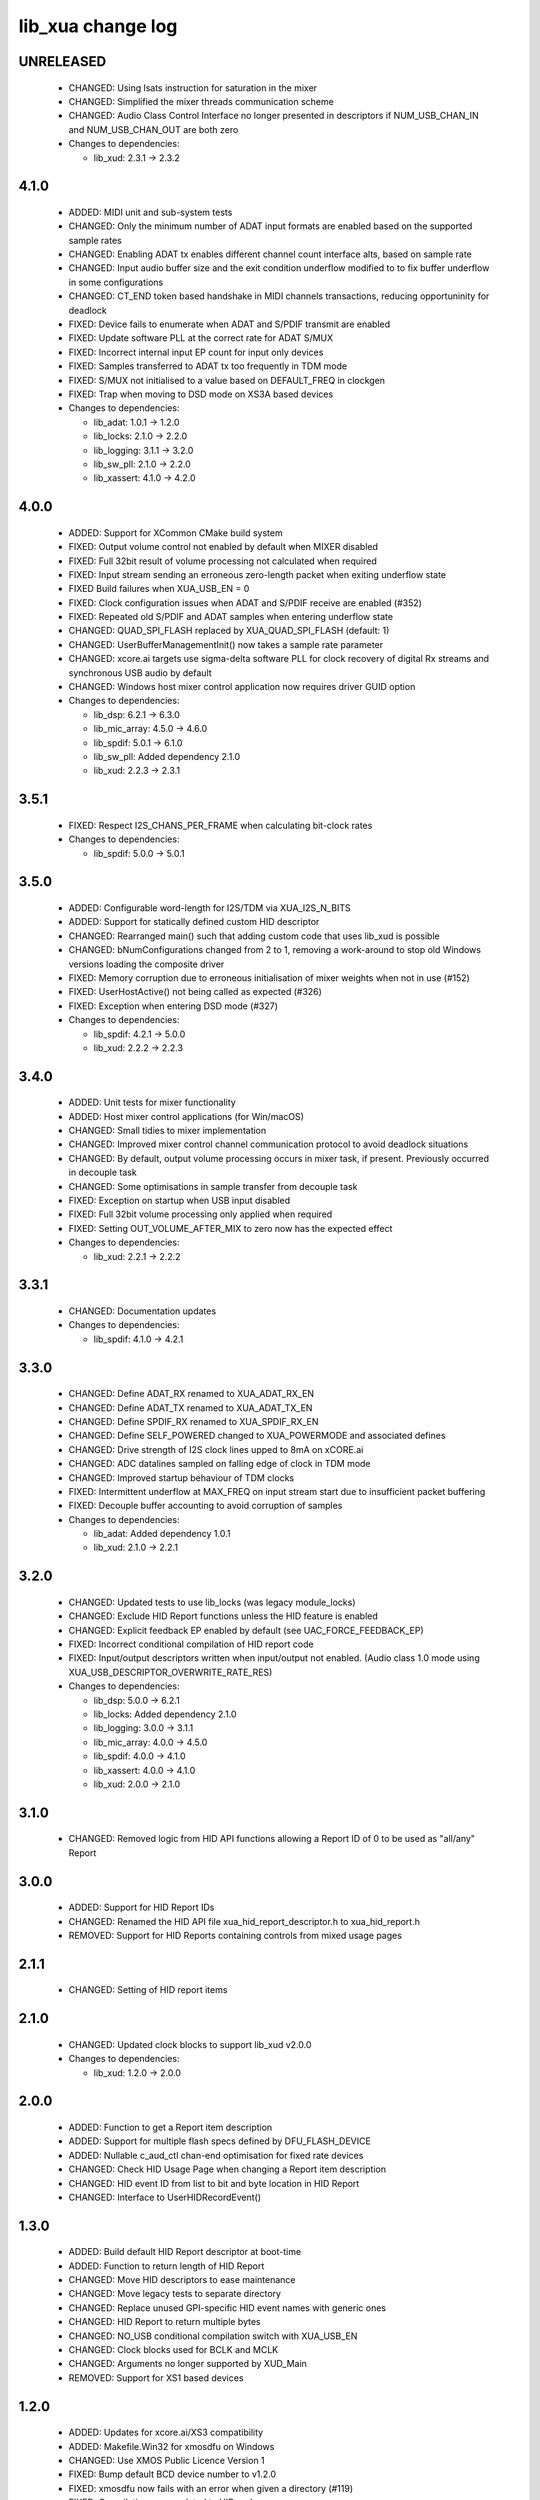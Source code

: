 lib_xua change log
==================

UNRELEASED
----------

  * CHANGED:    Using lsats instruction for saturation in the mixer
  * CHANGED:    Simplified the mixer threads communication scheme
  * CHANGED:    Audio Class Control Interface no longer presented in descriptors if NUM_USB_CHAN_IN
    and NUM_USB_CHAN_OUT are both zero

  * Changes to dependencies:

    - lib_xud: 2.3.1 -> 2.3.2

4.1.0
-----

  * ADDED:     MIDI unit and sub-system tests
  * CHANGED:   Only the minimum number of ADAT input formats are enabled based
    on the supported sample rates
  * CHANGED:   Enabling ADAT tx enables different channel count interface alts,
    based on sample rate
  * CHANGED:   Input audio buffer size and the exit condition underflow modified
    to to fix buffer underflow in some configurations
  * CHANGED:   CT_END token based handshake in MIDI channels transactions,
    reducing opportuninity for deadlock
  * FIXED:     Device fails to enumerate when ADAT and S/PDIF transmit are
    enabled
  * FIXED:     Update software PLL at the correct rate for ADAT S/MUX
  * FIXED:     Incorrect internal input EP count for input only devices
  * FIXED:     Samples transferred to ADAT tx too frequently in TDM mode
  * FIXED:     S/MUX not initialised to a value based on DEFAULT_FREQ in
    clockgen
  * FIXED:     Trap when moving to DSD mode on XS3A based devices

  * Changes to dependencies:

    - lib_adat: 1.0.1 -> 1.2.0

    - lib_locks: 2.1.0 -> 2.2.0

    - lib_logging: 3.1.1 -> 3.2.0

    - lib_sw_pll: 2.1.0 -> 2.2.0

    - lib_xassert: 4.1.0 -> 4.2.0

4.0.0
-----

  * ADDED:     Support for XCommon CMake build system
  * FIXED:     Output volume control not enabled by default when MIXER disabled
  * FIXED:     Full 32bit result of volume processing not calculated when
    required
  * FIXED:     Input stream sending an erroneous zero-length packet when exiting
    underflow state
  * FIXED      Build failures when XUA_USB_EN = 0
  * FIXED:     Clock configuration issues when ADAT and S/PDIF receive are
    enabled (#352)
  * FIXED:     Repeated old S/PDIF and ADAT samples when entering underflow
    state
  * CHANGED:   QUAD_SPI_FLASH replaced by XUA_QUAD_SPI_FLASH (default: 1)
  * CHANGED:   UserBufferManagementInit() now takes a sample rate parameter
  * CHANGED:   xcore.ai targets use sigma-delta software PLL for clock recovery
    of digital Rx streams and synchronous USB audio by default
  * CHANGED:   Windows host mixer control application now requires driver GUID
    option

  * Changes to dependencies:

    - lib_dsp: 6.2.1 -> 6.3.0

    - lib_mic_array: 4.5.0 -> 4.6.0

    - lib_spdif: 5.0.1 -> 6.1.0

    - lib_sw_pll: Added dependency 2.1.0

    - lib_xud: 2.2.3 -> 2.3.1

3.5.1
-----

  * FIXED:     Respect I2S_CHANS_PER_FRAME when calculating bit-clock rates

  * Changes to dependencies:

    - lib_spdif: 5.0.0 -> 5.0.1

3.5.0
-----

  * ADDED:     Configurable word-length for I2S/TDM via XUA_I2S_N_BITS
  * ADDED:     Support for statically defined custom HID descriptor
  * CHANGED:   Rearranged main() such that adding custom code that uses lib_xud
    is possible
  * CHANGED:   bNumConfigurations changed from 2 to 1, removing a work-around to
    stop old Windows versions loading the composite driver
  * FIXED:     Memory corruption due to erroneous initialisation of mixer
    weights when not in use (#152)
  * FIXED:     UserHostActive() not being called as expected (#326)
  * FIXED:     Exception when entering DSD mode (#327)

  * Changes to dependencies:

    - lib_spdif: 4.2.1 -> 5.0.0

    - lib_xud: 2.2.2 -> 2.2.3

3.4.0
-----

  * ADDED:     Unit tests for mixer functionality
  * ADDED:     Host mixer control applications (for Win/macOS)
  * CHANGED:   Small tidies to mixer implementation
  * CHANGED:   Improved mixer control channel communication protocol to avoid
    deadlock situations
  * CHANGED:   By default, output volume processing occurs in mixer task, if
    present. Previously occurred in decouple task
  * CHANGED:   Some optimisations in sample transfer from decouple task
  * FIXED:     Exception on startup when USB input disabled
  * FIXED:     Full 32bit volume processing only applied when required
  * FIXED:     Setting OUT_VOLUME_AFTER_MIX to zero now has the expected effect

  * Changes to dependencies:

    - lib_xud: 2.2.1 -> 2.2.2

3.3.1
-----

  * CHANGED:  Documentation updates

  * Changes to dependencies:

    - lib_spdif: 4.1.0 -> 4.2.1

3.3.0
-----

  * CHANGED:   Define ADAT_RX renamed to XUA_ADAT_RX_EN
  * CHANGED:   Define ADAT_TX renamed to XUA_ADAT_TX_EN
  * CHANGED:   Define SPDIF_RX renamed to XUA_SPDIF_RX_EN
  * CHANGED:   Define SELF_POWERED changed to XUA_POWERMODE and associated
    defines
  * CHANGED:   Drive strength of I2S clock lines upped to 8mA on xCORE.ai
  * CHANGED:   ADC datalines sampled on falling edge of clock in TDM mode
  * CHANGED:   Improved startup behaviour of TDM clocks
  * FIXED:     Intermittent underflow at MAX_FREQ on input stream start due to
    insufficient packet buffering
  * FIXED:     Decouple buffer accounting to avoid corruption of samples

  * Changes to dependencies:

    - lib_adat: Added dependency 1.0.1

    - lib_xud: 2.1.0 -> 2.2.1

3.2.0
-----

  * CHANGED:   Updated tests to use lib_locks (was legacy module_locks)
  * CHANGED:   Exclude HID Report functions unless the HID feature is enabled
  * CHANGED:   Explicit feedback EP enabled by default (see
    UAC_FORCE_FEEDBACK_EP)
  * FIXED:     Incorrect conditional compilation of HID report code
  * FIXED:     Input/output descriptors written when input/output not enabled.
    (Audio class 1.0 mode using XUA_USB_DESCRIPTOR_OVERWRITE_RATE_RES)

  * Changes to dependencies:

    - lib_dsp: 5.0.0 -> 6.2.1

    - lib_locks: Added dependency 2.1.0

    - lib_logging: 3.0.0 -> 3.1.1

    - lib_mic_array: 4.0.0 -> 4.5.0

    - lib_spdif: 4.0.0 -> 4.1.0

    - lib_xassert: 4.0.0 -> 4.1.0

    - lib_xud: 2.0.0 -> 2.1.0

3.1.0
-----

  * CHANGED:   Removed logic from HID API functions allowing a Report ID of 0 to
    be used as "all/any" Report

3.0.0
-----

  * ADDED:     Support for HID Report IDs
  * CHANGED:   Renamed the HID API file xua_hid_report_descriptor.h to
    xua_hid_report.h
  * REMOVED:   Support for HID Reports containing controls from mixed usage
    pages

2.1.1
-----

  * CHANGED:   Setting of HID report items

2.1.0
-----

  * CHANGED:   Updated clock blocks to support lib_xud v2.0.0

  * Changes to dependencies:

    - lib_xud: 1.2.0 -> 2.0.0

2.0.0
-----

  * ADDED:     Function to get a Report item description
  * ADDED:     Support for multiple flash specs defined by DFU_FLASH_DEVICE
  * ADDED:     Nullable c_aud_ctl chan-end optimisation for fixed rate devices
  * CHANGED:   Check HID Usage Page when changing a Report item description
  * CHANGED:   HID event ID from list to bit and byte location in HID Report
  * CHANGED:   Interface to UserHIDRecordEvent()

1.3.0
-----

  * ADDED:     Build default HID Report descriptor at boot-time
  * ADDED:     Function to return length of HID Report
  * CHANGED:   Move HID descriptors to ease maintenance
  * CHANGED:   Move legacy tests to separate directory
  * CHANGED:   Replace unused GPI-specific HID event names with generic ones
  * CHANGED:   HID Report to return multiple bytes
  * CHANGED:   NO_USB conditional compilation switch with XUA_USB_EN
  * CHANGED:   Clock blocks used for BCLK and MCLK
  * CHANGED:   Arguments no longer supported by XUD_Main
  * REMOVED:   Support for XS1 based devices

1.2.0
-----

  * ADDED:     Updates for xcore.ai/XS3 compatibility
  * ADDED:     Makefile.Win32 for xmosdfu on Windows
  * CHANGED:   Use XMOS Public Licence Version 1
  * FIXED:     Bump default BCD device number to v1.2.0
  * FIXED:     xmosdfu now fails with an error when given a directory (#119)
  * FIXED:     Compilation errors related to HID code
  * FIXED:     Runtime error when using mic array interface
  * FIXED:     Automate HID Report Descriptor length in AC1 HID Descriptor

1.1.1
-----

  * CHANGED:   Pin Python package versions
  * FIXED:     Zero length input packets generated before enumeration causing
    I2S timing pushout at startup

1.1.0
-----

  * ADDED:     Ability to read or modify serial number string

1.0.1
-----

  * FIXED:     Wrong size of vendor and product strings

1.0.0
-----

  * ADDED:     UAC1 HID support with simulated Voice Command detection reported
    every 10 seconds
  * ADDED:     Support for USB HID Set Idle request
  * ADDED:     Pre-processor symbols to enable single-threaded, dual-PDM
    microphone operation
  * ADDED:     Guards to user_hid.h and xua_hid.h
  * ADDED:     UAC1 HID support for AC Stop (End Call), Volume Increment and
    Volume Decrement
  * CHANGED:   UAC1 HID to report function keys f21 through f24 as specified by
    customer
  * CHANGED:   HID interface for user to set and clear events from global
    variable to function
  * CHANGE     HID report descriptor to use generic events instead of GPI
    events, to report Key-phrase detection as AC Search, and to report end-call
    detection as AC Stop
  * ADDED:     Ability to read or modify vendor and product IDs and strings
  * ADDED:     Ability to read or modify bcdDevice
  * ADDED:     Override USB descriptor with sampling frequency and
    bit-resolution set at boot time.
  * ADDED:     Global pointer to allow external access to masterClockFreq
  * FIXED:     Descriptors for XUA_ADAPTIVE incorrectly defined for IN endpoint

  * Changes to dependencies:

    - lib_spdif: 3.1.0 -> 4.0.0

    - lib_xassert: 3.0.1 -> 4.0.0

0.2.1
-----

  * FIXED:     Fix descriptors for XUA_ADAPTIVE

  * Changes to dependencies:

    - lib_logging: 2.1.1 -> 3.0.0

    - lib_xud: 0.1.0 -> 0.2.0

0.2.0
-----

  * ADDED:     Initial library documentation
  * ADDED:     Application note AN00247: Using lib_xua with lib_spdif (transmit)
  * ADDED:     Separate callbacks for input/output audio stream start/stop
  * CHANGED:   I2S hardware resources no longer used globally and must be passed
    to XUA_AudioHub()
  * CHANGED:   XUA_AudioHub() no longer pars S/PDIF transmitter task
  * CHANGED:   Moved to lib_spdif (from module_spdif_tx & module_spdif_rx)
  * CHANGED:   Define NUM_PDM_MICS renamed to XUA_NUM_PDM_MICS
  * CHANGED:   Define NO_USB renamed to XUA_USB_EN
  * CHANGED:   Build files updated to support new "xcommon" behaviour in xwaf.
  * FIXED:     wChannelConfig in UAC1 descriptor set according to output channel
    count
  * FIXED:     Indexing of ADAT channel strings (#18059)
  * FIXED:     Rebooting device fails when PLL config "not reset" bit is set

  * Changes to dependencies:

    - lib_dsp: Added dependency 5.0.0

    - lib_mic_array: Added dependency 4.0.0

    - lib_spdif: Added dependency 3.1.0

    - lib_xassert: Added dependency 3.0.1

0.1.2
-----

  * ADDED:     Application note AN00246: Simple USB Audio Device using lib_xua
  * CHANGED:   xmosdfu emits warning if empty image read via upload
  * CHANGED:   Simplified mclk port sharing - no longer uses unsafe pointer
  * FIXED:     Runtime exception issues when incorrect feedback calculated
    (introduced in sc_usb_audio 6.13)
  * FIXED:     Output sample counter reset on stream start. Caused playback
    issues on some Linux based hosts

0.1.1
-----

  * FIXED:   Configurations where I2S_CHANS_DAC and I2S_CHANS_ADC are both 0 now
    build
  * FIXED:   Deadlock in mixer when MAX_MIX_COUNT > 0 for larger channel counts

  * Changes to dependencies:

    - lib_logging: Added dependency 2.1.1

    - lib_xud: Added dependency 0.1.0

0.1.0
-----

  * ADDED:     FB_USE_REF_CLOCK to allow feedback generation from xCORE internal
    reference
  * ADDED:     Linux Makefile for xmosdfu host application
  * ADDED:     Raspberry Pi Makefile for xmosdfu host application
  * ADDED:     Documentation of PID argument to xmosdfu
  * ADDED:     Optional build time microphone delay line (MIC_BUFFER_DEPTH)
  * CHANGED:   Removal of audManage_if, users should define their own interfaces
    as required
  * CHANGED:   Vendor specific control interface in UAC1 descriptor now has a
    string descriptor so it shows up with a descriptive name in Windows Device
    Manager
  * CHANGED:   DFU_BCD_DEVICE removed (now uses BCD_DEVICE)
  * CHANGED:   Renaming in descriptors.h to avoid clashes with application
  * CHANGED:   Make device reboot function no-argument (was one channel end)
  * FIXED:     FIR gain compensation for PDM mics set incorrectly for divide of
    8
  * FIXED:     Incorrect xmosdfu DYLD path in test script code
  * FIXED:   xmosdfu cannot find XMOS device on modern MacBook Pro (#17897)
  * FIXED:   Issue when feedback is initially incorrect when two SOF's are not
    yet received
  * FIXED:   AUDIO_TILE and PDM_TILE may now share the same value/tile
  * FIXED:   Cope with out of order interface numbers in xmosdfu
  * FIXED:   DSD playback not functional on xCORE-200 (introduced in
    sc_usb_audio 6.14)
  * FIXED:   Improvements made to clock sync code in TDM slave mode


Legacy release history
----------------------

(Note: Forked from sc_usb_audio at this point)

7.4.1
-----
    - FIXED:   Exception due to null chanend when using NO_USB

7.4.0
-----
    - FIXED:   PID_DFU now based on AUDIO_CLASS. This potentially caused issues
      with UAC1 DFU


7.3.0
-----
    - CHANGED:    Example OSX DFU host app updated to now take PID as runtime
      argument. This enabled multiple XMOS devices to be attached to the host
      during DFU process

7.2.0
-----
    - ADDED:      DFU to UAC1 descriptors (guarded by DFU and FORCE_UAC1_DFU)
    - FIXED:      Removed 'reinterpretation to type of larger alignment' warnings
    - FIXED:      DFU flash code run on tile[0] even if XUD_TILE and AUDIO_IO_TILE are not 0

7.1.0
-----
    - ADDED:      UserBufferManagementInit() to reset any state required in UserBufferManagement()
    - ADDED:      I2S output up-sampling (enabled when AUD_TO_USB_RATIO is > 1)
    - ADDED:      PDM Mic decimator output rate can now be controlled independently (via AUD_TO_MICS_RATIO)
    - CHANGED:    Rename I2S input down-sampling (enabled when AUD_TO_USB_RATIO is > 1, rather than via I2S_DOWNSAMPLE_FACTOR)
    - FIXED:      Crosstalk between input channels when I2S input down-sampling is enabled
    - FIXED:      Mic decimation data tables properly sized when mic sample-rate < USB audio sample-rate

7.0.1
-----
    - FIXED:      PDM microphone decimation issue at some sample rates caused by integration

7.0.0
------
    - ADDED:      I2S down-sampling (I2S_DOWNSAMPLE_FACTOR)
    - ADDED:      I2S resynchronisation when in slave mode (CODEC_MASTER=1)
    - CHANGED:    Various memory optimisations when MAX_FREQ = MIN_FREQ
    - CHANGED:    Memory optimisations in audio buffering
    - CHANGED:    Various memory optimisations in UAC1 mode
    - CHANGED:    user_pdm_process() API change
    - CHANGED:    PDM Mic decimator table now related to MIN_FREQ (memory optimisation)
    - FIXED:      Audio request interrupt handler properly eliminated

6.30.0
------
    - FIXED:   Number of PDM microphone channels configured now based on NUM_PDM_MICS define
    (previously hard-coded)
    - FIXED:   PDM microphone clock divide now based MCLK defines (previously hard-coded)
    - CHANGED: Second microphone decimation core only run if NUM_PDM_MICS > 4

6.20.0
------
    - FIXED:   Intra-frame sample delays of 1/2 samples on input streaming in TDM mode
    - FIXED:   Build issue with NUM_USB_CHAN_OUT set to 0 and MIXER enabled
    - FIXED:   SPDIF_TX_INDEX not defined build warning only emitted when SPDIF_TX defined
    - FIXED:   Failure to enter DFU mode when configured without input volume control

6.19.0
------
    - FIXED:   SPDIF_TX_INDEX not defined build warning only emitted when SPDIF_TX defined
    - FIXED:   Failure to enter DFU mode when configured without input volume control

6.18.1
------
    - ADDED:   Vendor Specific control interface added to UAC1 descriptors to allow control of
                XVSM params from Windows (via lib_usb)

6.18.0
------
    - ADDED:   Call to VendorRequests() and VendorRequests_Init() to Endpoint 0
    - ADDED:   VENDOR_REQUESTS_PARAMS define to allow for custom parameters to VendorRequest calls
    - FIXED:   FIR gain compensation set appropriately in lib_mic_array usage
    - CHANGED: i_dsp interface renamed i_audManage

6.16.0
------
    - ADDED:      Call to UserBufferManagement()
    - ADDED:      PDM_MIC_INDEX in devicedefines.h and usage
    - CHANGED:    pdm_buffer() task now combinable
    - CHANGED:    Audio I/O task now takes i_dsp interface as a parameter
    - CHANGED:    Removed built-in support for A/U series internal ADC
    - CHANGED:    User PDM Microphone processing now uses an interface (previously function call)

6.15.2
------
    - FIXED:   interrupt.h (used in audio buffering) now compatible with xCORE-200 ABI

6.15.1
------
    - FIXED:   DAC data mis-alignment issue in TDM/I2S slave mode
    - CHANGED:    Updates to support API changes in lib_mic_array version 2.0

6.15.0
------

    - FIXED:   UAC 1.0 descriptors now support multi-channel volume control (previously were
                  hard-coded as stereo)
    - CHANGED:    Removed 32kHz sample-rate support when PDM microphones enabled (lib_mic_array
                  currently does not support non-integer decimation factors)

6.14.0
------
    - ADDED:      Support for for master-clock/sample-rate divides that are not a power of 2
                  (i.e. 32kHz from 24.567MHz)
    - ADDED:      Extended available sample-rate/master-clock ratios. Previous restriction was <=
                  512x (i.e. could not support 1024x and above e.g. 49.152MHz MCLK for Sample Rates
                  below 96kHz) (#13893)
    - ADDED:      Support for various "low" sample rates (i.e. < 44100) into UAC 2.0 sample rate
                  list and UAC 1.0 descriptors
    - ADDED:      Support for the use and integration of PDM microphones (including PDM to PCM
                  conversion) via lib_mic_array
    - FIXED:   MIDI data not accepted after "sleep" in OSX 10.11 (El Capitan) - related to sc_xud
                  issue #17092
    - CHANGED:    Asynchronous feedback system re-implemented to allow for the first two ADDED
                  changelog items
    - CHANGED:    Hardware divider used to generate bit-clock from master clock (xCORE-200 only).
                  Allows easy support for greater number of master-clock to sample-rate ratios.
    - CHANGED:    module_queue no longer uses any assert module/lib

6.13.0
------
    - ADDED:      Device now uses implicit feedback when input stream is available (previously explicit
                  feedback pipe always used). This saves chanend/EP resources and means less processing
                  burden for the host. Previous behaviour available by enabling UAC_FORCE_FEEDBACK_EP
    - FIXED:   Exception when SPDIF_TX and ADAT_TX both enabled due to clock-block being configured
                  after already started. Caused by SPDIF_TX define check typo
    - FIXED:   DFU flag address changed to properly conform to memory address range allocated to
                  apps by tools
    - FIXED:   Build failure when DFU disabled
    - FIXED:   Build issue when I2S_CHANS_ADC/DAC set to 0 and CODEC_MASTER enabled
    - FIXED:   Typo in MCLK_441 checking for MIN_FREQ define
    - CHANGED:    Mixer and non-mixer channel comms scheme (decouple <-> audio path) now identical
    - CHANGED:    Input stream buffering modified such that during overflow older samples are removed
                  rather than ignoring most recent samples. Removes any chance of stale input packets
                  being sent to host
    - CHANGED:    module_queue (in sc_usb_audio) now uses lib_xassert rather than module_xassert

6.12.6
------
    - FIXED:   Build error when DFU is disabled
    - FIXED:   Build error when I2S_CHANS_ADC or I2S_CHANS_DAC set to 0 and CODEC_MASTER enabled

6.12.5
------
    - FIXED:   Stream issue when NUM_USB_CHAN_IN < I2S_CHANS_ADC

6.12.4
------
    - FIXED:   DFU fail when DSD enabled and USB library not running on tile[0]

6.12.3
------
    - FIXED:   Method for storing persistent state over a DFU reboot modified to improve resilience
                  against code-base and tools changes

6.12.2
------
    - FIXED:   Reboot code (used for DFU) failure in tools versions > 14.0.2 (xCORE-200 only)
    - FIXED:   Run-time exception in mixer when MAX_MIX_COUNT > 0 (xCORE-200 only)
    - FIXED:   MAX_MIX_COUNT checked properly for mix strings in string table
    - CHANGED:    DFU code re-written to use an XC interface. The flash-part may now be connected
                  to a separate tile to the tile running USB code
    - CHANGED:    DFU code can now use quad-SPI flash
    - CHANGED:    Example xmos_dfu application now uses a list of PIDs to allow adding PIDs easier.
                  --listdevices command also added.
    - CHANGED:    I2S_CHANS_PER_FRAME and I2S_WIRES_xxx defines tidied

6.12.1
------
    - FIXED:   Fixes to TDM input timing/sample-alignment when BCLK=MCLK
    - FIXED:   Various minor fixes to allow ADAT_RX to run on xCORE 200 MC AUDIO hardware
    - CHANGED:    Moved from old SPDIF define to SPDIF_TX

6.12.0
------
    - ADDED:      Checks for XUD_200_SERIES define where required
    - FIXED:   Run-time exception due to decouple interrupt not entering correct issue mode
                  (affects XCORE-200 only)
    - CHANGED:    SPDIF Tx Core may now reside on a different tile from I2S
    - CHANGED:    I2C ports now in structure to match new module_i2c_singleport/shared API.

  * Changes to dependencies:

    - sc_util: 1.0.4rc0 -> 1.0.5alpha0

      + xCORE-200 Compatiblity fixes to module_locks

6.11.3
------
    - FIXED:  (Major) Streaming issue when mixer not enabled (introduced in 6.11.2)

6.11.2
------
    - FIXED:   (Major) Enumeration issue when MAX_MIX_COUNT > 0 only. Introduced in mixer
                  optimisations in 6.11.0. Only affects designs using mixer functionality.
    - FIXED:   (Normal) Audio buffering request system modified such that the mixer output is
                  not silent when in underflow case (i.e. host output stream not active) This issue was
                  introduced with the addition of DSD functionality and only affects designs using
                  mixer functionality.
    - FIXED:   (Minor) Potential build issue due to duplicate labels in inline asm in
                  set_interrupt_handler macro
    - FIXED:   (Minor) BCD_DEVICE define in devicedefines.h now guarded by ifndef (caused issues
                  with DFU test build configs.
    - FIXED:   (Minor) String descriptor for Clock Selector unit incorrectly reported
    - FIXED:   (Minor) BCD_DEVICE in devicedefines.h now guarded by #ifndef (Caused issues with
                  default DFU test build configs.
    - CHANGED:    HID report descriptor defines added to shared user_hid.h
    - CHANGED:    Now uses module_adat_rx from sc_adat (local module_usb_audio_adat removed)

6.11.1
------
    - ADDED:      ADAT transmit functionality, including SMUX. See ADAT_TX and ADAT_TX_INDEX.
    - FIXED:   (Normal) Build issue with CODEC_MASTER (xCore is I2S slave) enabled
    - FIXED:   (Minor) Channel ordering issue in when TDM and CODEC_MASTER mode enabled
    - FIXED:   (Normal) DFU fails when SPDIF_RX enabled due to clock block being shared between SPDIF
                  core and FlashLib

6.11.0
------
    - ADDED:      Basic TDM I2S functionality added. See I2S_CHANS_PER_FRAME and I2S_MODE_TDM
    - CHANGED:    Various optimisations in 'mixer' core to improve performance for higher
                  channel counts including the use of XC unsafe pointers instead of inline ASM
    - CHANGED:    Mixer mapping disabled when MAX_MIX_COUNT is 0 since this is wasted processing.
    - CHANGED:    Descriptor changes to allow for channel input/output channel count up to 32
                  (previous limit was 18)

6.10.0
------
    - CHANGED:    Endpoint management for iAP EA Native Transport now merged into buffer() core.
                  Previously was separate core (as added in 6.8.0).
    - CHANGED:    Minor optimisation to I2S port code for inputs from ADC

6.9.0
-----
    - ADDED:      ADAT S-MUX II functionality (i.e. 2 channels at 192kHz) - Previously only S-MUX
                  supported (4 channels at 96kHz).
    - ADDED:      Explicit build warnings if sample rate/depth & channel combination exceeds
                  available USB bus bandwidth.
    - FIXED:   (Major) Reinstated ADAT input functionality, including descriptors and clock
                  generation/control and stream configuration defines/tables.
    - FIXED:   (Major) S/PDIF/ADAT sample transfer code in audio() (from ClockGen()) moved to
                  aid timing.
    - CHANGED:    Modifying mix map now only affects specified mix, previous was applied to all
                  mixes. CS_XU_MIXSEL control selector now takes values 0 to MAX_MIX_COUNT + 1
                  (with 0 affecting all mixes).
    - CHANGED:    Channel c_dig_rx is no longer nullable, assists with timing due to removal of
                  null checks inserted by compiler.
    - CHANGED:    ADAT SMUX selection now based on device sample frequency rather than selected
                  stream format - Endpoint 0 now configures clockgen() on a sample-rate change
                  rather than stream start.

6.8.0
-----
    - ADDED:      Evaluation support for iAP EA Native Transport endpoints
    - FIXED:   (Minor) Reverted change in 6.5.1 release where sample rate listing in Audio Class
                  1.0 descriptors was trimmed (previously 4 rates were always reported). This change
                  appears to highlight a Windows (only) enumeration issue with the Input & Output
                  configs
    - FIXED:   (Major) Mixer functionality re-instated, including descriptors and various required
                  updates compatibility with 13 tools
    - FIXED:   (Major) Endpoint 0 was requesting an out of bounds channel whilst requesting level data
    - FIXED:   (Major) Fast mix code not operates correctly in 13 tools, assembler inserting long jmp
                  instructions
    - FIXED:   (Minor) LED level meter code now compatible with 13 tools (shared mem access)
    - FIXED:    (Minor) Ordering of level data from the device now matches channel ordering into
                  mixer (previously the device input data and the stream from host were swapped)
    - CHANGED:    Level meter buffer naming now resemble functionality


Legacy release history
----------------------

Please see changelog in sw_usb_audio for changes prior to 6.8.0 release.

